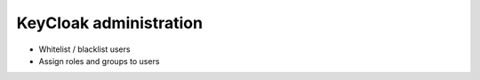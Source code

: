 KeyCloak administration
=======================

- Whitelist / blacklist users
- Assign roles and groups to users
 

